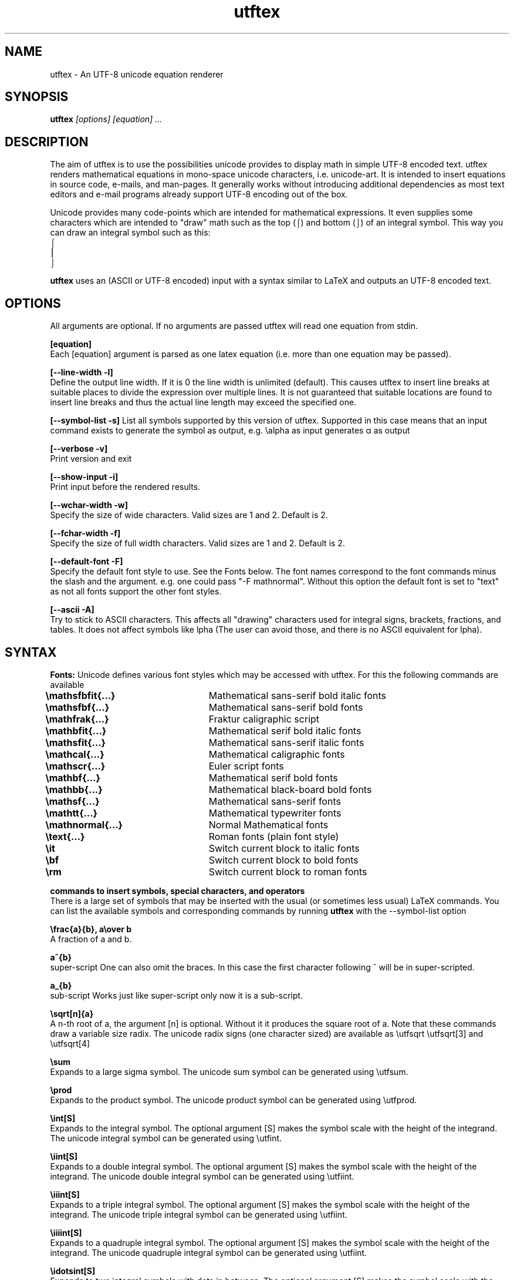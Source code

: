 .TH utftex 1 "05 Jul 2022"
.SH NAME
utftex \- An UTF-8 unicode equation renderer
.SH SYNOPSIS
.B utftex
.I [options] [equation] ...
.SH DESCRIPTION
The aim of utftex is to use the possibilities unicode provides to display math in simple UTF-8 encoded text. 
utftex renders mathematical equations in mono-space unicode characters, i.e. unicode-art. It is intended
to insert equations in source code, e-mails, and man-pages. It generally works without introducing additional 
dependencies as most text editors and e-mail programs already support UTF-8 encoding out of the box.

Unicode provides many code-points which are intended for mathematical expressions. It even supplies some 
characters which are intended to "draw" math such as the top (⌠) and bottom (⌡) of an integral symbol. This way 
you can draw an integral symbol such as this:
.br
⌠
.br
⎮
.br
⌡
.br

.B utftex
uses an (ASCII or UTF-8 encoded) input with a syntax similar to LaTeX and outputs an UTF-8 encoded text.

.SH OPTIONS
All arguments are optional.
If no arguments are passed utftex will read one equation from stdin.
.br

.B [equation]
.br
Each [equation] argument is parsed as one latex equation (i.e. more than one equation may be passed).

.B [--line-width -l]
.br
Define the output line width. If it is 0 the line width is unlimited (default). This causes utftex to insert line breaks 
at suitable places to divide the expression over multiple lines. It is not guaranteed that suitable locations are found 
to insert line breaks and thus the actual line length may exceed the specified one.

.B [--symbol-list -s]
List all symbols supported by this version of utftex. Supported in this case means that an input command exists to 
generate the symbol as output, e.g. \ealpha as input generates α as output

.B [--verbose -v]
.br
Print version and exit

.B [--show-input -i]
.br
Print input before the rendered results. 

.B [--wchar-width -w]
.br
Specify the size of wide characters. Valid sizes are 1 and 2. Default is 2. 

.B [--fchar-width -f]
.br
Specify the size of full width characters. Valid sizes are 1 and 2. Default is 2. 

.B [--default-font -F]
.br
Specify the default font style to use. See the Fonts below. The font names correspond to the font commands minus the slash and the argument.
e.g. one could pass "-F mathnormal". Without this option the default font is set to "text" as not all fonts support the other font styles.

.B [--ascii -A]
.br
Try to stick to ASCII characters. This affects all "drawing" characters used for integral signs, brackets, fractions, and tables.
It does not affect symbols like \alpha (The user can avoid those, and there is no ASCII equivalent for \alpha).

.SH SYNTAX

.B Fonts:
Unicode defines various font styles which may be accessed with utftex. For this the following commands are available
.br
.B \emathsfbfit{...}\t
Mathematical sans-serif bold italic fonts
.br
.B \emathsfbf{...}\t\t
Mathematical sans-serif bold fonts
.br
.B \emathfrak{...}\t\t
Fraktur caligraphic script
.br
.B \emathbfit{...}\t\t
Mathematical serif bold italic fonts
.br
.B \emathsfit{...}\t\t
Mathematical sans-serif italic fonts
.br
.B \emathcal{...}\t\t
Mathematical caligraphic fonts
.br
.B \emathscr{...}\t\t
Euler script fonts
.br
.B \emathbf{...}\t\t
Mathematical serif bold fonts
.br
.B \emathbb{...}\t\t
Mathematical black-board bold fonts
.br
.B \emathsf{...}\t\t
Mathematical sans-serif fonts
.br
.B \emathtt{...}\t\t
Mathematical typewriter fonts
.br
.B \emathnormal{...}\t
Normal Mathematical fonts
.br
.B \etext{...}\t\t
Roman fonts (plain font style)
.br
.B \eit\t\t\t\t
Switch current block to italic fonts
.br
.B \ebf\t\t\t\t
Switch current block to bold fonts
.br
.B \erm\t\t\t\t
Switch current block to roman fonts
.br

.B commands to insert symbols, special characters, and operators
.br
There is a large set of symbols that may be inserted with the usual (or sometimes less usual) LaTeX commands. 
You can list the available symbols and corresponding commands by running 
.B utftex
with the --symbol-list option

.B \efrac{a}{b}, a\eover b
.br
A fraction of a and b.

.B a^{b}
.br
super-script
One can also omit the braces. 
In this case the first character following ^ will be in super-scripted.

.B a_{b}
.br
sub-script
Works just like super-script only now it is a sub-script.

.B \esqrt[n]{a}
.br
A n-th root of a, the argument [n] is optional. 
Without it it produces the square root of a. Note that these commands draw a variable size 
radix. The unicode radix signs (one character sized) are available as \eutfsqrt \eutfsqrt[3] and \eutfsqrt[4]

.B \esum
.br
Expands to a large sigma symbol. The unicode sum symbol can be generated using \eutfsum.

.B \eprod
.br
Expands to the product symbol. The unicode product symbol can be generated using \eutfprod.


.B \eint[S]
.br
Expands to the integral symbol. The optional argument [S] makes the symbol scale with the height of the integrand. The 
unicode integral symbol can be generated using \eutfint.


.B \eiint[S]
.br
Expands to a double integral symbol. The optional argument [S] makes the symbol scale with the height of the integrand. The 
unicode double integral symbol can be generated using \eutfiint.

.B \eiiint[S]
.br
Expands to a triple integral symbol. The optional argument [S] makes the symbol scale with the height of the integrand. The 
unicode triple integral symbol can be generated using \eutfiint.

.B \eiiiint[S]
.br
Expands to a quadruple integral symbol. The optional argument [S] makes the symbol scale with the height of the integrand. The 
unicode quadruple integral symbol can be generated using \eutfiint.

.B \eidotsint[S]
.br
Expands to two integral symbols with dots in between. The optional argument [S] makes the symbol scale with the height of the integrand.

.B \eoint[S]
.br
A contour integral. The optional argument [S] makes the symbol scale with the height of the integrand.

.B \eoiint[S]
.br
A double contour integral. The optional argument [S] makes the symbol scale with the height of the integrand.

.B \eoiiint[S]
.br
A tripple contour integral. The optional argument [S] makes the symbol scale with the height of the integrand.

.B \eoiiiint[S]
.br
A quadruple contour integral. The optional argument [S] makes the symbol scale with the height of the integrand.

.B \eoidotsint[S]
.br
Expands to two contour integral symbols with dots in between. The optional argument [S] makes the symbol scale with the height of the integrand.

.B \eleft<delimiter>
,
.B \emiddle<delimiter>
,
.B \eright<delimiter>
.br
Creates variable sized delimiters around and in between content. 
Available variable size delimiters are:
.br
.B ( ) [ ] { } < > | \e| 
.br
.B \euparrow \eUparrow \edownarrow \eDownarrow \eupdownarrow \eUpdownarrow 
.br
.B \elceil \erceil \elfloor \erfloor 
.br
.B/ \ebackslash .
.br
The \emiddle command is optional and may be omitted. The special dot (.) delimiter is a dummy delimiter that can be used to open 
or close a \eleft ... \eright construct without a delimiter being shown.

.B \elim
.br
Expands to a limit, i.e. \elim_{x \eto 0}.

.B \eoverline{X}, \ebar{X}
.br
Draws a line above expression X

.B \eunderline{X}
.br
Draws a line under expression X

.B \e\e
.br
Insert a line break.

.B \ea
.br
Escapes the character \fIa\fR. Useful for inserting characters like ^, and _ in your equation.  

.B \elimits
.br
Controls the placements of sub and superscripts. Normally the sub and superscripts are places to 
the left of its arguments. Using limits you can change this to centered below and above its argument,
e.g. \eint\elimits_a^b

.B \ebox{W}{H}
.br
Makes an empty box which is W characters wide and H characters high. This may be used to adjust spacing

.B \eraisebox{off}{...}
.br
Makes a box and raises its contents bz off characters

.B \eexp, \eln, \elog, \emin, \emax, \esin, \ecos, \etan, \ecot, \earcsin, \earccos, \earctan, \earccot, \esinh, \ecosh, \etanh, \ecoth, \esec, \ecsc
.br
Functions (function names are formatted in normal text fonts)

.B Environments
.br
Several array-like environments are available. The most general form is the array environment
.br 
.B \ebegin{array}[pos]{column alignments}
.br
.I
    a00 & a01 & ... a0n \e\e 
.br 
    a10 & a11 & ... a1n \e\e
.br
    ... & ... & ... ... \e\e
.br
    am0 & am1 & ... amn
.br
.B \eend{array}
.br
Makes an array. 
The optional argument pos sets the alignment of the array to t(op), b(ottom) or c(enter). 
The column alignments consist of one character per column, l(eft), c(enter), or r(ight). 
Horizontal lines may be inserted with a \ehline command. Vertical lines may be inserted 
by inserting |'s in the column alignment argument (as with LaTeX).
.br
.br
Several derived environments are provided.
.br
.B \ebegin{cases}
.br
.I
    a00 & ... a0n \e\e 
.br
    ... & ... ... \e\e
.br
    am0 & ... amn
.br
.B \eend{cases}
.br
Equivalent to \eleft{\ebegin{array}{c...c} ...\eend{array}\eright.
.br
.br

.B \ebegin{pmatrix}
.br
.I
    a00 & ... a0n \e\e 
.br
    ... & ... ... \e\e
.br
    am0 & ... amn
.br
.B \eend{pmatrix}
.br
Equivalent to \eleft(\ebegin{array}{c...c} ...\eend{array}\eright)
.br
.br

.B \ebegin{vmatrix}
.br
.I
    a00 & ... a0n \e\e 
.br
    ... & ... ... \e\e
.br
    am0 & ... amn
.br
.B \eend{vmatrix}
.br
Equivalent to \eleft|\ebegin{array}{c...c} ...\eend{array}\eright|
.br
.br

.B \ebegin{bmatrix}
.br
.I
    a00 & ... a0n \e\e 
.br
    ... & ... ... \e\e
.br
    am0 & ... amn
.br
.B \eend{bmatrix}
.br
Equivalent to \eleft[\ebegin{array}{c...c} ...\eend{array}\eright]
.br
.br

.B \ebegin{Bmatrix}
.br
.I
    a00 & ... a0n \e\e 
.br
    ... & ... ... \e\e
.br
    am0 & ... amn
.br
.B \eend{Bmatrix}
.br
Equivalent to \eleft{\ebegin{array}{c...c} ...\eend{array}\eright}
.br
.br

.B \ebegin{matrix}
.br
.I
    a00 & ... a0n \e\e 
.br
    ... & ... ... \e\e
.br
    am0 & ... amn
.br
.B \eend{matrix}
.br
Equivalent to \ebegin{array}{c...c} ...\eend{array}
.br

.SH A NOTE ON FONTS
.B utftex
depends on mono-space fonts. If your equations are all misaligned make sure you use a mono-space fonts. If you do specify a mono-spaced font, 
be aware that most fonts do not support all defined unicode code-points. When a font does not provide a requested unicode code-point your 
program/system may use a fall-back font or simply not display the character properly. This could also mean your math will still get misaligned, 
despite using a monospace font, if the fall-back font is not mono-spaced. In this case make sure the fall-back font is mono-spaced and that the 
spacing matches that of your primary font. I recommend "monospacifier" to generate an appropriate fall-back font for your primary font. 
Get it at
.br
.B https://github.com/cpitclaudel/monospacifier

.SH A NOTE ON COMBINING DIACRITICAL MARKS
.B utftex
provides commands to insert combining diacritical marks, e.g. \ehat for the Combining Circumflex Accent. In principle this system is great but 
due to limitations in layout engine and/or the used fonts such combining characters do not always display properly and various glitches in 
display may be the result. 

.SH EXAMPLES
If the following equations do not render properly make sure you read and understood the section "A NOTE ON FONTS".
.B A simple fraction:
.nf
utftex "\efrac{1}{1+x}"
 1 
───
1+x

.fi
.B An arbitrary equation with the mathnormal font as default:
.nf
utftex -F mathnormal '\elfloor x\erfloor  = x - \efrac{1}{2} + \esum_{k=1}^{\einfty} 
\efrac{\esin(2 \epi k x)}{\epi k}'
               ∞             
          1    ⎲  sin(2 π𝑘 𝑥)
⌊𝑥⌋ = 𝑥 - ─ +  ⎳  ───────────
          2   𝑘=1      π𝑘    

.fi
.B A small table of Laplace transforms:
.nf
utftex '\ebegin{array}{|l|l|}
\ehline
f(t) & \emathscr{L}[f(t)]=F(s) \e\e\ehline
1 & \efrac{1}{s} \e\e\ehline
e^{at}f(t) & F(s-a) \e\e\ehline
\edelta(t) & 1 \e\e\ehline
\edelta(t-t_0) & e^{-st_0} \e\e\ehline
\eint_0^t f(x)g(t-x)dx & F(s)G(s) \ehline
\eend{array}'
┌────────────────┬──────────────┐
│f(t)            │ 𝓛[f(t)]=F(s) │
├────────────────┼──────────────┤
│                │ 1            │
│1               │ ─            │
│                │ s            │
├────────────────┼──────────────┤
│ at             │              │
│e  f(t)         │ F(s-a)       │
├────────────────┼──────────────┤
│δ(t)            │ 1            │
├────────────────┼──────────────┤
│                │  -st         │
│                │     0        │
│δ(t-t )         │ e            │
│     0          │              │
├────────────────┼──────────────┤
│ t              │              │
│⌠               │              │
│⎮  f(x)g(t-x)dx │ F(s)G(s)     │
│⌡               │              │
│ 0              │              │
└────────────────┴──────────────┘
.fi
.SH AUTHOR
Bart Pieters
.SH LICENSE
GNU GENERAL PUBLIC LICENSE Version 3
.SH VERSION
1.0
.SH SEE ALSO
.B 

